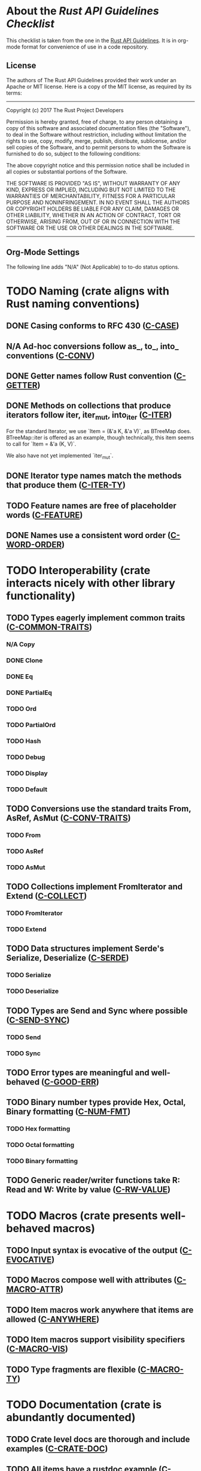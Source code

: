 * About the /Rust API Guidelines Checklist/

This checklist is taken from the one in the [[https://rust-lang.github.io/api-guidelines/about.html][Rust API Guidelines]].  It is in
org-mode format for convenience of use in a code repository.

** License

The authors of The Rust API Guidelines provided their work under an Apache or
MIT license.  Here is a copy of the MIT license, as required by its terms:

-------------------------------------------------------
Copyright (c) 2017 The Rust Project Developers

Permission is hereby granted, free of charge, to any
person obtaining a copy of this software and associated
documentation files (the "Software"), to deal in the
Software without restriction, including without
limitation the rights to use, copy, modify, merge,
publish, distribute, sublicense, and/or sell copies of
the Software, and to permit persons to whom the Software
is furnished to do so, subject to the following
conditions:

The above copyright notice and this permission notice
shall be included in all copies or substantial portions
of the Software.

THE SOFTWARE IS PROVIDED "AS IS", WITHOUT WARRANTY OF
ANY KIND, EXPRESS OR IMPLIED, INCLUDING BUT NOT LIMITED
TO THE WARRANTIES OF MERCHANTABILITY, FITNESS FOR A
PARTICULAR PURPOSE AND NONINFRINGEMENT. IN NO EVENT
SHALL THE AUTHORS OR COPYRIGHT HOLDERS BE LIABLE FOR ANY
CLAIM, DAMAGES OR OTHER LIABILITY, WHETHER IN AN ACTION
OF CONTRACT, TORT OR OTHERWISE, ARISING FROM, OUT OF OR
IN CONNECTION WITH THE SOFTWARE OR THE USE OR OTHER
DEALINGS IN THE SOFTWARE.
--------------------------------------------------------

** Org-Mode Settings

The following line adds "N/A" (Not Applicable) to to-do status options.
#+TODO: TODO | DONE N/A

* TODO Naming (crate aligns with Rust naming conventions)
** DONE Casing conforms to RFC 430 ([[https://rust-lang.github.io/api-guidelines/naming.html#c-case][C-CASE]])
** N/A Ad-hoc conversions follow as_, to_, into_ conventions ([[https://rust-lang.github.io/api-guidelines/naming.html#c-conv][C-CONV]])
** DONE Getter names follow Rust convention ([[https://rust-lang.github.io/api-guidelines/naming.html#c-getter][C-GETTER]])
** DONE Methods on collections that produce iterators follow iter, iter_mut, into_iter ([[https://rust-lang.github.io/api-guidelines/naming.html#c-iter][C-ITER]])
For the standard Iterator, we use `Item = (&'a K, &'a V)`, as BTreeMap does.
BTreeMap::iter is offered as an example, though technically, this item seems to
call for `Item = &'a (K, V)`.

We also have not yet implemented `iter_mut`.
** DONE Iterator type names match the methods that produce them ([[https://rust-lang.github.io/api-guidelines/naming.html#c-iter-ty][C-ITER-TY]])
** TODO Feature names are free of placeholder words ([[https://rust-lang.github.io/api-guidelines/naming.html#c-feature][C-FEATURE]])
** DONE Names use a consistent word order ([[https://rust-lang.github.io/api-guidelines/naming.html#c-word-order][C-WORD-ORDER]])
* TODO Interoperability (crate interacts nicely with other library functionality)
** TODO Types eagerly implement common traits ([[https://rust-lang.github.io/api-guidelines/interoperability.html#c-common-traits][C-COMMON-TRAITS]])
*** N/A Copy
*** DONE Clone
*** DONE Eq
*** DONE PartialEq
*** TODO Ord
*** TODO PartialOrd
*** TODO Hash
*** TODO Debug
*** TODO Display
*** TODO Default
** TODO Conversions use the standard traits From, AsRef, AsMut ([[https://rust-lang.github.io/api-guidelines/interoperability.html#c-conv-traits][C-CONV-TRAITS]])
*** TODO From
*** TODO AsRef
*** TODO AsMut
** TODO Collections implement FromIterator and Extend ([[https://rust-lang.github.io/api-guidelines/interoperability.html#c-collect][C-COLLECT]])
*** TODO FromIterator
*** TODO Extend
** TODO Data structures implement Serde's Serialize, Deserialize ([[https://rust-lang.github.io/api-guidelines/interoperability.html#c-serde][C-SERDE]])
*** TODO Serialize
*** TODO Deserialize
** TODO Types are Send and Sync where possible ([[https://rust-lang.github.io/api-guidelines/interoperability.html#c-send-sync][C-SEND-SYNC]])
*** TODO Send
*** TODO Sync
** TODO Error types are meaningful and well-behaved ([[https://rust-lang.github.io/api-guidelines/interoperability.html#c-good-err][C-GOOD-ERR]])
** TODO Binary number types provide Hex, Octal, Binary formatting ([[https://rust-lang.github.io/api-guidelines/interoperability.html#c-num-fmt][C-NUM-FMT]])
*** TODO Hex formatting
*** TODO Octal formatting
*** TODO Binary formatting
** TODO Generic reader/writer functions take R: Read and W: Write by value ([[https://rust-lang.github.io/api-guidelines/interoperability.html#c-rw-value][C-RW-VALUE]])
* TODO Macros (crate presents well-behaved macros)
** TODO Input syntax is evocative of the output ([[https://rust-lang.github.io/api-guidelines/macros.html#c-evocative][C-EVOCATIVE]])
** TODO Macros compose well with attributes ([[https://rust-lang.github.io/api-guidelines/macros.html#c-macro-attr][C-MACRO-ATTR]])
** TODO Item macros work anywhere that items are allowed ([[https://rust-lang.github.io/api-guidelines/macros.html#c-anywhere][C-ANYWHERE]])
** TODO Item macros support visibility specifiers ([[https://rust-lang.github.io/api-guidelines/macros.html#c-macro-vis][C-MACRO-VIS]])
** TODO Type fragments are flexible ([[https://rust-lang.github.io/api-guidelines/macros.html#c-macro-ty][C-MACRO-TY]])
* TODO Documentation (crate is abundantly documented)
** TODO Crate level docs are thorough and include examples ([[https://rust-lang.github.io/api-guidelines/documentation.html#c-crate-doc][C-CRATE-DOC]])
** TODO All items have a rustdoc example ([[https://rust-lang.github.io/api-guidelines/documentation.html#c-example][C-EXAMPLE]])
** TODO Examples use ?, not try!, not unwrap ([[https://rust-lang.github.io/api-guidelines/documentation.html#c-question-mark][C-QUESTION-MARK]])
** TODO Function docs include error, panic, and safety considerations ([[https://rust-lang.github.io/api-guidelines/documentation.html#c-failure][C-FAILURE]])
** TODO Prose contains hyperlinks to relevant things ([[https://rust-lang.github.io/api-guidelines/documentation.html#c-link][C-LINK]])
** TODO Cargo.toml includes all common metadata ([[https://rust-lang.github.io/api-guidelines/documentation.html#c-metadata][C-METADATA]])
*** TODO authors
*** TODO description
*** TODO license
*** TODO homepage
*** TODO documentation
*** TODO repository
*** TODO keywords
*** TODO categories
** TODO Release notes document all significant changes ([[https://rust-lang.github.io/api-guidelines/documentation.html#c-relnotes][C-RELNOTES]])
** TODO Rustdoc does not show unhelpful implementation details ([[https://rust-lang.github.io/api-guidelines/documentation.html#c-hidden][C-HIDDEN]])
* TODO Predictability (crate enables legible code that acts how it looks)
** TODO Smart pointers do not add inherent methods ([[https://rust-lang.github.io/api-guidelines/predictability.html#c-smart-ptr][C-SMART-PTR]])
** TODO Conversions live on the most specific type involved ([[https://rust-lang.github.io/api-guidelines/predictability.html#c-conv-specific][C-CONV-SPECIFIC]])
** TODO Functions with a clear receiver are methods ([[https://rust-lang.github.io/api-guidelines/predictability.html#c-method][C-METHOD]])
** TODO Functions do not take out-parameters ([[https://rust-lang.github.io/api-guidelines/predictability.html#c-no-out][C-NO-OUT]])
** TODO Operator overloads are unsurprising ([[https://rust-lang.github.io/api-guidelines/predictability.html#c-overload][C-OVERLOAD]])
** TODO Only smart pointers implement Deref and DerefMut ([[https://rust-lang.github.io/api-guidelines/predictability.html#c-deref][C-DEREF]])
** TODO Constructors are static, inherent methods ([[https://rust-lang.github.io/api-guidelines/predictability.html#c-ctor][C-CTOR]])
* TODO Flexibility (crate supports diverse real-world use cases)
** TODO Functions expose intermediate results to avoid duplicate work ([[https://rust-lang.github.io/api-guidelines/flexability.html#c-intermediate][C-INTERMEDIATE]])
** TODO Caller decides where to copy and place data ([[https://rust-lang.github.io/api-guidelines/flexability.html#c-caller-control][C-CALLER-CONTROL]])
** TODO Functions minimize assumptions about parameters by using generics ([[https://rust-lang.github.io/api-guidelines/flexability.html#c-generic][C-GENERIC]])
** TODO Traits are object-safe if they may be useful as a trait object ([[https://rust-lang.github.io/api-guidelines/flexability.html#c-object][C-OBJECT]])
* TODO Type safety (crate leverages the type system effectively)
** TODO Newtypes provide static distinctions ([[https://rust-lang.github.io/api-guidelines/type-safety.html#c-newtype][C-NEWTYPE]])
** TODO Arguments convey meaning through types, not bool or Option ([[https://rust-lang.github.io/api-guidelines/type-safety.html#c-custom-type][C-CUSTOM-TYPE]])
** TODO Types for a set of flags are bitflags, not enums ([[https://rust-lang.github.io/api-guidelines/type-safety.html#c-bitflag][C-BITFLAG]])
** TODO Builders enable construction of complex values ([[https://rust-lang.github.io/api-guidelines/type-safety.html#c-builder][C-BUILDER]])
* TODO Dependability (crate is unlikely to do the wrong thing)
** TODO Functions validate their arguments ([[https://rust-lang.github.io/api-guidelines/dependability.html#c-validate][C-VALIDATE]])
** TODO Destructors never fail ([[https://rust-lang.github.io/api-guidelines/dependability.html#c-dtor-fail][C-DTOR-FAIL]])
** TODO Destructors that may block have alternatives ([[https://rust-lang.github.io/api-guidelines/dependability.html#c-dtor-block][C-DTOR-BLOCK]])
* TODO Debuggability (crate is conducive to easy debugging)
** TODO All public types implement Debug ([[https://rust-lang.github.io/api-guidelines/debuggability.html#c-debug][C-DEBUG]])
** TODO Debug representation is never empty ([[https://rust-lang.github.io/api-guidelines/debuggability.html#c-debug-nonempty][C-DEBUG-NONEMPTY]])
* TODO Future proofing (crate is free to improve without breaking users' code)
** TODO Sealed traits protect against downstream implementations ([[https://rust-lang.github.io/api-guidelines/future-proofing.html#c-sealed][C-SEALED]])
** TODO Structs have private fields ([[https://rust-lang.github.io/api-guidelines/future-proofing.html#c-struct-private][C-STRUCT-PRIVATE]])
** TODO Newtypes encapsulate implementation details ([[https://rust-lang.github.io/api-guidelines/future-proofing.html#c-newtype-hide][C-NEWTYPE-HIDE]])
** TODO Data structures do not duplicate derived trait bounds ([[https://rust-lang.github.io/api-guidelines/future-proofing.html#c-struct-bounds][C-STRUCT-BOUNDS]])
* TODO Necessities (to whom they matter, they really matter)
** TODO Public dependencies of a stable crate are stable ([[https://rust-lang.github.io/api-guidelines/necessities.html#c-stable][C-STABLE]])
** TODO Crate and its dependencies have a permissive license ([[https://rust-lang.github.io/api-guidelines/necessities.html#c-permissive][C-PERMISSIVE]])
